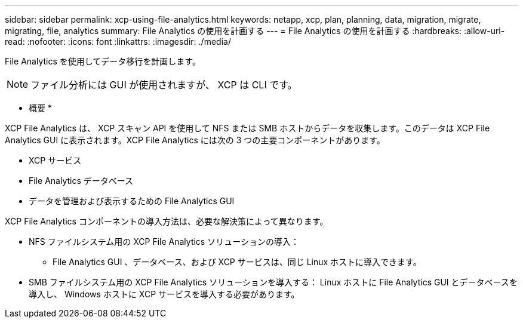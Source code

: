 ---
sidebar: sidebar 
permalink: xcp-using-file-analytics.html 
keywords: netapp, xcp, plan, planning, data, migration, migrate, migrating, file, analytics 
summary: File Analytics の使用を計画する 
---
= File Analytics の使用を計画する
:hardbreaks:
:allow-uri-read: 
:nofooter: 
:icons: font
:linkattrs: 
:imagesdir: ./media/


[role="lead"]
File Analytics を使用してデータ移行を計画します。


NOTE: ファイル分析には GUI が使用されますが、 XCP は CLI です。

* 概要 *

XCP File Analytics は、 XCP スキャン API を使用して NFS または SMB ホストからデータを収集します。このデータは XCP File Analytics GUI に表示されます。XCP File Analytics には次の 3 つの主要コンポーネントがあります。

* XCP サービス
* File Analytics データベース
* データを管理および表示するための File Analytics GUI


XCP File Analytics コンポーネントの導入方法は、必要な解決策によって異なります。

* NFS ファイルシステム用の XCP File Analytics ソリューションの導入：
+
** File Analytics GUI 、データベース、および XCP サービスは、同じ Linux ホストに導入できます。


* SMB ファイルシステム用の XCP File Analytics ソリューションを導入する： Linux ホストに File Analytics GUI とデータベースを導入し、 Windows ホストに XCP サービスを導入する必要があります。


